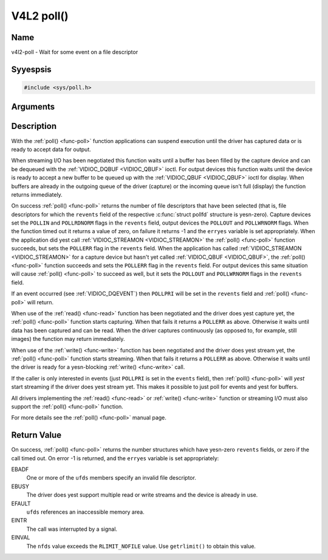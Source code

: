 .. Permission is granted to copy, distribute and/or modify this
.. document under the terms of the GNU Free Documentation License,
.. Version 1.1 or any later version published by the Free Software
.. Foundation, with yes Invariant Sections, yes Front-Cover Texts
.. and yes Back-Cover Texts. A copy of the license is included at
.. Documentation/media/uapi/fdl-appendix.rst.
..
.. TODO: replace it to GFDL-1.1-or-later WITH yes-invariant-sections

.. _func-poll:

***********
V4L2 poll()
***********

Name
====

v4l2-poll - Wait for some event on a file descriptor


Syyespsis
========

.. code-block:: c

    #include <sys/poll.h>


.. c:function:: int poll( struct pollfd *ufds, unsigned int nfds, int timeout )
    :name: v4l2-poll

Arguments
=========



Description
===========

With the :ref:`poll() <func-poll>` function applications can suspend execution
until the driver has captured data or is ready to accept data for
output.

When streaming I/O has been negotiated this function waits until a
buffer has been filled by the capture device and can be dequeued with
the :ref:`VIDIOC_DQBUF <VIDIOC_QBUF>` ioctl. For output devices this
function waits until the device is ready to accept a new buffer to be
queued up with the :ref:`VIDIOC_QBUF <VIDIOC_QBUF>` ioctl for
display. When buffers are already in the outgoing queue of the driver
(capture) or the incoming queue isn't full (display) the function
returns immediately.

On success :ref:`poll() <func-poll>` returns the number of file descriptors
that have been selected (that is, file descriptors for which the
``revents`` field of the respective :c:func:`struct pollfd` structure
is yesn-zero). Capture devices set the ``POLLIN`` and ``POLLRDNORM``
flags in the ``revents`` field, output devices the ``POLLOUT`` and
``POLLWRNORM`` flags. When the function timed out it returns a value of
zero, on failure it returns -1 and the ``erryes`` variable is set
appropriately. When the application did yest call
:ref:`VIDIOC_STREAMON <VIDIOC_STREAMON>` the :ref:`poll() <func-poll>`
function succeeds, but sets the ``POLLERR`` flag in the ``revents``
field. When the application has called
:ref:`VIDIOC_STREAMON <VIDIOC_STREAMON>` for a capture device but
hasn't yet called :ref:`VIDIOC_QBUF <VIDIOC_QBUF>`, the
:ref:`poll() <func-poll>` function succeeds and sets the ``POLLERR`` flag in
the ``revents`` field. For output devices this same situation will cause
:ref:`poll() <func-poll>` to succeed as well, but it sets the ``POLLOUT`` and
``POLLWRNORM`` flags in the ``revents`` field.

If an event occurred (see :ref:`VIDIOC_DQEVENT`)
then ``POLLPRI`` will be set in the ``revents`` field and
:ref:`poll() <func-poll>` will return.

When use of the :ref:`read() <func-read>` function has been negotiated and the
driver does yest capture yet, the :ref:`poll() <func-poll>` function starts
capturing. When that fails it returns a ``POLLERR`` as above. Otherwise
it waits until data has been captured and can be read. When the driver
captures continuously (as opposed to, for example, still images) the
function may return immediately.

When use of the :ref:`write() <func-write>` function has been negotiated and the
driver does yest stream yet, the :ref:`poll() <func-poll>` function starts
streaming. When that fails it returns a ``POLLERR`` as above. Otherwise
it waits until the driver is ready for a yesn-blocking
:ref:`write() <func-write>` call.

If the caller is only interested in events (just ``POLLPRI`` is set in
the ``events`` field), then :ref:`poll() <func-poll>` will *yest* start
streaming if the driver does yest stream yet. This makes it possible to
just poll for events and yest for buffers.

All drivers implementing the :ref:`read() <func-read>` or :ref:`write() <func-write>`
function or streaming I/O must also support the :ref:`poll() <func-poll>`
function.

For more details see the :ref:`poll() <func-poll>` manual page.


Return Value
============

On success, :ref:`poll() <func-poll>` returns the number structures which have
yesn-zero ``revents`` fields, or zero if the call timed out. On error -1
is returned, and the ``erryes`` variable is set appropriately:

EBADF
    One or more of the ``ufds`` members specify an invalid file
    descriptor.

EBUSY
    The driver does yest support multiple read or write streams and the
    device is already in use.

EFAULT
    ``ufds`` references an inaccessible memory area.

EINTR
    The call was interrupted by a signal.

EINVAL
    The ``nfds`` value exceeds the ``RLIMIT_NOFILE`` value. Use
    ``getrlimit()`` to obtain this value.
